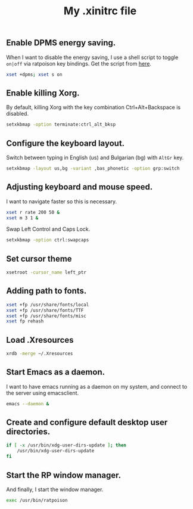 #+TITLE: My .xinitrc file

#+ATTR_HTML: :alt xlogo.png image :title X :align left :width 480px :hight 280px
[[file:images/xlogo.png]]

** Enable DPMS energy saving.

When I want to disable the energy saving, I use a shell script to toggle =on|off= via ratpoison key bindings.
Get the script from [[https://raw2.github.com/ivoarch/bin/master/system/dpms-toggle.sh][here]].

#+begin_src sh :tangle ~/.xinitrc
xset +dpms; xset s on
#+end_src

** Enable killing Xorg.

By default, killing Xorg with the key combination Ctrl+Alt+Backspace is disabled.

#+begin_src sh :tangle ~/.xinitrc
setxkbmap -option terminate:ctrl_alt_bksp
#+end_src

** Configure the keyboard layout.

Switch between typing in English (us) and Bulgarian (bg) with =AltGr= key.

#+begin_src sh :tangle ~/.xinitrc
setxkbmap -layout us,bg -variant ,bas_phonetic -option grp:switch
#+end_src

** Adjusting keyboard and mouse speed.

I want to navigate faster so this is necessary.

#+begin_src sh :tangle ~/.xinitrc
xset r rate 200 50 &
xset m 3 1 &
#+end_src

Swap Left Control and Caps Lock.

#+BEGIN_SRC sh :tangle ~/.xinitrc
setxkbmap -option ctrl:swapcaps
#+END_SRC

** Set cursor theme

#+BEGIN_SRC sh :tangle ~/.xinitrc
xsetroot -cursor_name left_ptr
#+END_SRC
** Adding path to fonts.

#+begin_src sh :tangle ~/.xinitrc
xset +fp /usr/share/fonts/local
xset +fp /usr/share/fonts/TTF
xset +fp /usr/share/fonts/misc
xset fp rehash
#+end_src

** Load .Xresources

#+begin_src sh :tangle ~/.xinitrc
xrdb -merge ~/.Xresources
#+end_src

** Start Emacs as a daemon.

I want to have emacs running as a daemon on my system, and connect to the server using emacsclient.

#+begin_src sh :tangle ~/.xinitrc
emacs --daemon &
#+end_src


** Create and configure default desktop user directories.

#+BEGIN_SRC sh :tangle ~/.xinitrc
if [ -x /usr/bin/xdg-user-dirs-update ]; then
    /usr/bin/xdg-user-dirs-update
fi
#+END_SRC

** Start the RP window manager.

And finally, I start the window manager.

#+begin_src sh :tangle ~/.xinitrc
exec /usr/bin/ratpoison
#+end_src
